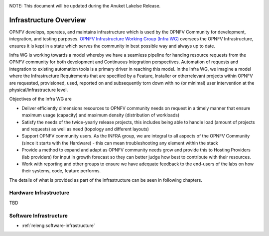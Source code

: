 .. _overview:

.. This work is licensed under a Creative Commons Attribution 4.0 International License.
.. SPDX-License-Identifier: CC-BY-4.0
.. (c) Open Platform for NFV Project, Inc. and its contributors

NOTE: This document will be updated during the Anuket Lakelse Release.

=======================
Infrastructure Overview
=======================

OPNFV develops, operates, and maintains infrastructure which is used by the OPNFV
Community for development, integration, and testing purposes. `OPNFV
Infrastructure Working Group (Infra WG) <https://wiki.opnfv.org/display/INF>`_
oversees the OPNFV Infrastructure, ensures it is kept in a state which serves
the community in best possible way and always up to date.

Infra WG is working towards a model whereby we have a seamless pipeline
for handing resource requests from the OPNFV community for both development and
Continuous Integration perspectives. Automation of requests and integration to
existing automation tools is a primary driver in reaching this model. In the
Infra WG, we imagine a model where the Infrastructure Requirements that are
specified by a Feature, Installer or otherrelevant projects within OPNFV are
requested, provisioned, used, reported on and subsequently torn down with no (or
minimal) user intervention at the physical/infrastructure level.

Objectives of the Infra WG are

* Deliver efficiently dimensions resources to OPNFV community needs on request in a timely manner that ensure maximum usage (capacity) and maximum density (distribution of workloads)
* Satisfy the needs of the twice-yearly release projects, this includes being able to handle load (amount of projects and requests) as well as need (topology and different layouts)
* Support OPNFV community users.  As the INFRA group, we are integral to all aspects of the OPNFV Community (since it starts with the Hardware) - this can mean troubleshooting any element within the stack
* Provide a method to expand and adapt as OPNFV community needs grow and provide this to Hosting Providers (lab providers) for input in growth forecast so they can better judge how best to contribute with their resources.
* Work with reporting and other groups to ensure we have adequate feedback to the end-users of the labs on how their systems, code, feature performs.

The details of what is provided as part of the infrastructure can be seen in following chapters.

Hardware Infrastructure
-----------------------

TBD

Software Infrastructure
-----------------------

- :ref:`releng:software-infrastructure`
